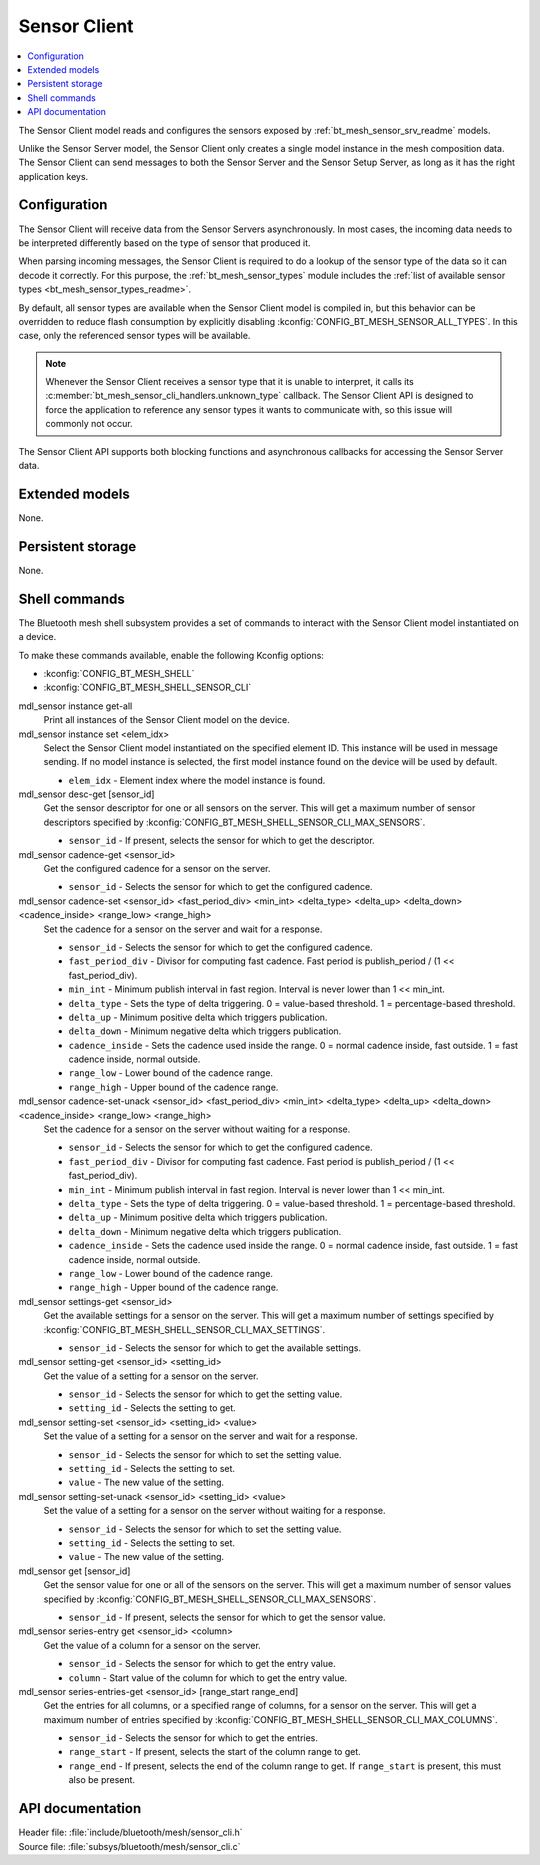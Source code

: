 .. _bt_mesh_sensor_cli_readme:

Sensor Client
#############

.. contents::
   :local:
   :depth: 2

The Sensor Client model reads and configures the sensors exposed by :ref:`bt_mesh_sensor_srv_readme` models.

Unlike the Sensor Server model, the Sensor Client only creates a single model instance in the mesh composition data.
The Sensor Client can send messages to both the Sensor Server and the Sensor Setup Server, as long as it has the right application keys.

Configuration
*************

The Sensor Client will receive data from the Sensor Servers asynchronously.
In most cases, the incoming data needs to be interpreted differently based on the type of sensor that produced it.

When parsing incoming messages, the Sensor Client is required to do a lookup of the sensor type of the data so it can decode it correctly.
For this purpose, the :ref:`bt_mesh_sensor_types` module includes the :ref:`list of available sensor types <bt_mesh_sensor_types_readme>`.

By default, all sensor types are available when the Sensor Client model is compiled in, but this behavior can be overridden to reduce flash consumption by explicitly disabling :kconfig:`CONFIG_BT_MESH_SENSOR_ALL_TYPES`.
In this case, only the referenced sensor types will be available.

.. note::
    Whenever the Sensor Client receives a sensor type that it is unable to interpret, it calls its :c:member:`bt_mesh_sensor_cli_handlers.unknown_type` callback.
    The Sensor Client API is designed to force the application to reference any sensor types it wants to communicate with, so this issue will commonly not occur.

The Sensor Client API supports both blocking functions and asynchronous callbacks for accessing the Sensor Server data.

Extended models
***************

None.

Persistent storage
******************

None.

Shell commands
**************

The Bluetooth mesh shell subsystem provides a set of commands to interact with the Sensor Client model instantiated on a device.

To make these commands available, enable the following Kconfig options:

* :kconfig:`CONFIG_BT_MESH_SHELL`
* :kconfig:`CONFIG_BT_MESH_SHELL_SENSOR_CLI`

mdl_sensor instance get-all
   Print all instances of the Sensor Client model on the device.


mdl_sensor instance set <elem_idx>
   Select the Sensor Client model instantiated on the specified element ID.
   This instance will be used in message sending.
   If no model instance is selected, the first model instance found on the device will be used by default.

   * ``elem_idx`` - Element index where the model instance is found.


mdl_sensor desc-get [sensor_id]
   Get the sensor descriptor for one or all sensors on the server.
   This will get a maximum number of sensor descriptors specified by :kconfig:`CONFIG_BT_MESH_SHELL_SENSOR_CLI_MAX_SENSORS`.

   * ``sensor_id`` - If present, selects the sensor for which to get the descriptor.


mdl_sensor cadence-get <sensor_id>
   Get the configured cadence for a sensor on the server.

   * ``sensor_id`` - Selects the sensor for which to get the configured cadence.


mdl_sensor cadence-set <sensor_id> <fast_period_div> <min_int> <delta_type> <delta_up> <delta_down> <cadence_inside> <range_low> <range_high>
   Set the cadence for a sensor on the server and wait for a response.

   * ``sensor_id`` - Selects the sensor for which to get the configured cadence.
   * ``fast_period_div`` - Divisor for computing fast cadence. Fast period is publish_period / (1 << fast_period_div).
   * ``min_int`` - Minimum publish interval in fast region. Interval is never lower than 1 << min_int.
   * ``delta_type`` - Sets the type of delta triggering. 0 = value-based threshold. 1 = percentage-based threshold.
   * ``delta_up`` - Minimum positive delta which triggers publication.
   * ``delta_down`` - Minimum negative delta which triggers publication.
   * ``cadence_inside`` - Sets the cadence used inside the range. 0 = normal cadence inside, fast outside. 1 = fast cadence inside, normal outside.
   * ``range_low`` - Lower bound of the cadence range.
   * ``range_high`` - Upper bound of the cadence range.


mdl_sensor cadence-set-unack <sensor_id> <fast_period_div> <min_int> <delta_type> <delta_up> <delta_down> <cadence_inside> <range_low> <range_high>
   Set the cadence for a sensor on the server without waiting for a response.

   * ``sensor_id`` - Selects the sensor for which to get the configured cadence.
   * ``fast_period_div`` - Divisor for computing fast cadence. Fast period is publish_period / (1 << fast_period_div).
   * ``min_int`` - Minimum publish interval in fast region. Interval is never lower than 1 << min_int.
   * ``delta_type`` - Sets the type of delta triggering. 0 = value-based threshold. 1 = percentage-based threshold.
   * ``delta_up`` - Minimum positive delta which triggers publication.
   * ``delta_down`` - Minimum negative delta which triggers publication.
   * ``cadence_inside`` - Sets the cadence used inside the range. 0 = normal cadence inside, fast outside. 1 = fast cadence inside, normal outside.
   * ``range_low`` - Lower bound of the cadence range.
   * ``range_high`` - Upper bound of the cadence range.


mdl_sensor settings-get <sensor_id>
   Get the available settings for a sensor on the server.
   This will get a maximum number of settings specified by :kconfig:`CONFIG_BT_MESH_SHELL_SENSOR_CLI_MAX_SETTINGS`.

   * ``sensor_id`` - Selects the sensor for which to get the available settings.


mdl_sensor setting-get <sensor_id> <setting_id>
   Get the value of a setting for a sensor on the server.

   * ``sensor_id`` - Selects the sensor for which to get the setting value.
   * ``setting_id`` - Selects the setting to get.


mdl_sensor setting-set <sensor_id> <setting_id> <value>
   Set the value of a setting for a sensor on the server and wait for a response.

   * ``sensor_id`` - Selects the sensor for which to set the setting value.
   * ``setting_id`` - Selects the setting to set.
   * ``value`` - The new value of the setting.


mdl_sensor setting-set-unack <sensor_id> <setting_id> <value>
   Set the value of a setting for a sensor on the server without waiting for a response.

   * ``sensor_id`` - Selects the sensor for which to set the setting value.
   * ``setting_id`` - Selects the setting to set.
   * ``value`` - The new value of the setting.


mdl_sensor get [sensor_id]
   Get the sensor value for one or all of the sensors on the server.
   This will get a maximum number of sensor values specified by :kconfig:`CONFIG_BT_MESH_SHELL_SENSOR_CLI_MAX_SENSORS`.

   * ``sensor_id`` - If present, selects the sensor for which to get the sensor value.


mdl_sensor series-entry get <sensor_id> <column>
   Get the value of a column for a sensor on the server.

   * ``sensor_id`` - Selects the sensor for which to get the entry value.
   * ``column`` - Start value of the column for which to get the entry value.


mdl_sensor series-entries-get <sensor_id> [range_start range_end]
   Get the entries for all columns, or a specified range of columns, for a sensor on the server.
   This will get a maximum number of entries specified by :kconfig:`CONFIG_BT_MESH_SHELL_SENSOR_CLI_MAX_COLUMNS`.

   * ``sensor_id`` - Selects the sensor for which to get the entries.
   * ``range_start`` - If present, selects the start of the column range to get.
   * ``range_end`` - If present, selects the end of the column range to get. If ``range_start`` is present, this must also be present.


API documentation
*****************

| Header file: :file:`include/bluetooth/mesh/sensor_cli.h`
| Source file: :file:`subsys/bluetooth/mesh/sensor_cli.c`

.. doxygengroup:: bt_mesh_sensor_cli
   :project: nrf
   :members:
